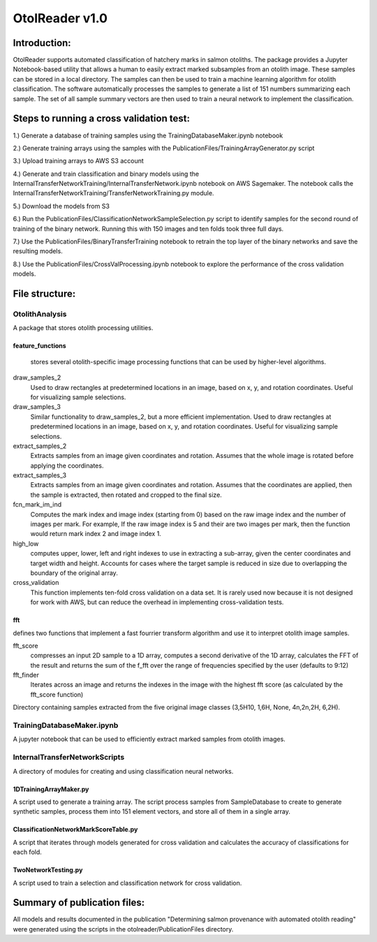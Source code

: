 ================
OtolReader v1.0
================

Introduction:
-------------
OtolReader supports automated classification of hatchery marks in salmon otoliths. The package provides a Jupyter Notebook-based utility that allows a human to easily extract marked subsamples from an otolith image. These samples can be stored in a local directory. The samples can then be used to train a machine learning algorithm for otolith classification. The software automatically processes the samples to generate a list of 151 numbers summarizing each sample. The set of all sample summary vectors are then used to train a neural network to implement the classification.

Steps to running a cross validation test:
-----------------------------------------
1.) Generate a database of training samples using the TrainingDatabaseMaker.ipynb notebook

2.) Generate training arrays using the samples with the PublicationFiles/TrainingArrayGenerator.py script

3.) Upload training arrays to AWS S3 account

4.) Generate and train classification and binary models using the
InternalTransferNetworkTraining/InternalTransferNetwork.ipynb notebook on AWS Sagemaker. The notebook calls the
InternalTransferNetworkTraining/TransferNetworkTraining.py module.

5.) Download the models from S3

6.) Run the PublicationFiles/ClassificationNetworkSampleSelection.py script to identify samples for the second round
of training of the binary network. Running this with 150 images and ten folds took three full days.

7.) Use the PublicationFiles/BinaryTransferTraining notebook to retrain the top layer of the binary networks and save
the resulting models.

8.) Use the PublicationFiles/CrossValProcessing.ipynb notebook to explore the performance of the cross validation
models.

File structure:
---------------

OtolithAnalysis
+++++++++++++++
A package that stores otolith processing utilities.

feature_functions
*****************
    stores several otolith-specific image processing functions that can be used by higher-level algorithms.

draw_samples_2
    Used to draw rectangles at predetermined locations in an image, based on x, y, and rotation coordinates. Useful for visualizing sample selections.
draw_samples_3
    Similar functionality to draw_samples_2, but a more efficient implementation. Used to draw rectangles at predetermined locations in an image, based on x, y, and rotation coordinates. Useful for visualizing sample selections.

extract_samples_2
    Extracts samples from an image given coordinates and rotation. Assumes that the whole image is rotated before applying the coordinates.

extract_samples_3
    Extracts samples from an image given coordinates and rotation. Assumes that the coordinates are applied, then the sample is extracted, then rotated and cropped to the final size.

fcn_mark_im_ind
    Computes the mark index and image index (starting from 0) based on the raw image index and the number of images per mark. For example, If the raw image index is 5 and their are two images per mark, then the function would return mark index 2 and image index 1.

high_low
    computes upper, lower, left and right indexes to use in extracting a sub-array, given the center coordinates and target width and height. Accounts for cases where the target sample is reduced in size due to overlapping the boundary of the original array.

cross_validation
    This function implements ten-fold cross validation on a data set. It is rarely used now because it is not designed for work with AWS, but can reduce the overhead in implementing cross-validation tests.

fft
***
defines two functions that implement a fast fourrier transform algorithm and use it to interpret otolith image samples.

fft_score
    compresses an input 2D sample to a 1D array, computes a second derivative of the 1D array, calculates the FFT of the result and returns the sum of the f_fft over the range of frequencies specified by the user (defaults to 9:12)

fft_finder
    Iterates across an image and returns the indexes in the image with the highest fft score (as calculated by the fft_score function)

Directory containing samples extracted from the five original image classes (3,5H10, 1,6H, None, 4n,2n,2H, 6,2H).

TrainingDatabaseMaker.ipynb
+++++++++++++++++++++++++++++
A jupyter notebook that can be used to efficiently extract marked samples from otolith images.

InternalTransferNetworkScripts
+++++++++++++++++++++++++++++++
A directory of modules for creating and using classification neural networks.

1DTrainingArrayMaker.py
***********************
A script used to generate a training array. The script process samples from SampleDatabase to create to generate synthetic samples, process them into 151 element vectors, and store all of them in a single array.

ClassificationNetworkMarkScoreTable.py
**************************************
A script that iterates through models generated for cross validation and calculates the accuracy of
classifications for each fold.

TwoNetworkTesting.py
********************
A script used to train a selection and classification network for cross validation.

Summary of publication files:
-----------------------------
All models and results documented in the publication "Determining salmon provenance with automated otolith reading"
were generated using the scripts in the otolreader/PublicationFiles directory.